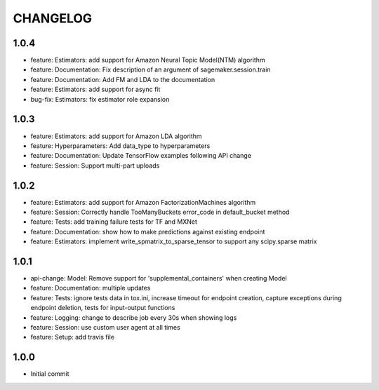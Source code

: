 =========
CHANGELOG
=========

1.0.4
=====

* feature: Estimators: add support for Amazon Neural Topic Model(NTM) algorithm
* feature: Documentation: Fix description of an argument of sagemaker.session.train
* feature: Documentation: Add FM and LDA to the documentation
* feature: Estimators: add support for async fit
* bug-fix: Estimators: fix estimator role expansion

1.0.3
=====

* feature: Estimators: add support for Amazon LDA algorithm
* feature: Hyperparameters: Add data_type to hyperparameters
* feature: Documentation: Update TensorFlow examples following API change
* feature: Session: Support multi-part uploads


1.0.2
=====

* feature: Estimators: add support for Amazon FactorizationMachines algorithm
* feature: Session: Correctly handle TooManyBuckets error_code in default_bucket method
* feature: Tests: add training failure tests for TF and MXNet
* feature: Documentation: show how to make predictions against existing endpoint
* feature: Estimators: implement write_spmatrix_to_sparse_tensor to support any scipy.sparse matrix


1.0.1
=====

* api-change: Model: Remove support for 'supplemental_containers' when creating Model
* feature: Documentation: multiple updates
* feature: Tests: ignore tests data in tox.ini, increase timeout for endpoint creation, capture exceptions during endpoint deletion, tests for input-output functions
* feature: Logging: change to describe job every 30s when showing logs
* feature: Session: use custom user agent at all times
* feature: Setup: add travis file


1.0.0
=====

* Initial commit


